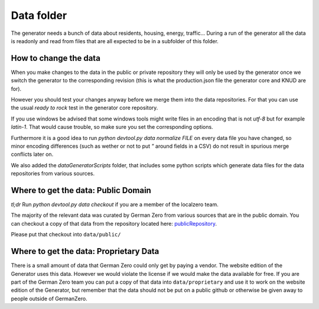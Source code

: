 Data folder
===========

The generator needs a bunch of data about residents, housing, energy, traffic... During
a run of the generator all the data is readonly and read from files that are all expected
to be in a subfolder of this folder.

How to change the data
----------------------

When you make changes to the data in the public or private repository they will
only be used by the generator once we switch the generator to the corresponding
revision (this is what the production.json file the generator core and KNUD are for).

However you should test your changes anyway before we merge them into the data
repositories.  For that you can use the usual `ready to rock` test in the
generator core repository.

If you use windows be advised that some windows tools might write files in
an encoding that is not `utf-8` but for example `latin-1`.  That would cause
trouble, so make sure you set the corresponding options.

Furthermore it is a good idea to run `python devtool.py data normalize FILE`
on every data file you have changed, so minor encoding differences (such as
wether or not to put `"` around fields in a CSV) do not result in spurious
merge conflicts later on.

We also added the *dataGeneratorScripts* folder, that includes some python scripts
which generate data files for the data repositories from various sources.

Where to get the data: Public Domain
------------------------------------

*tl;dr* Run `python devtool.py data checkout` if you are a member of the localzero team.

The majority of the relevant data was curated by German Zero from various sources that
are in the public domain. You can checkout a copy of that data from the repository
located here: publicRepository_.

Please put that checkout into ``data/public/``

Where to get the data: Proprietary Data
----------------------------------------

There is a small amount of data that German Zero could only get by paying a vendor.
The website edition of the Generator uses this data. However we would violate the
license if we would make the data available for free. If you are part of the German
Zero team you can put a copy of that data into ``data/proprietary`` and use it to
work on the website edition of the Generator, but remember that the data should not
be put on a public github or otherwise be given away to people outside of GermanZero.

.. _publicRepository: https://github.com/GermanZero-de/localzero-data-public.git
